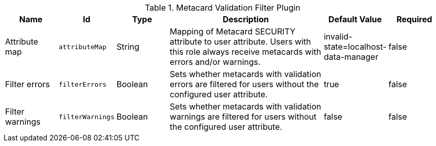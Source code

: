 :title: Metacard Validation Filter Plugin
:id: ddf.catalog.metacard.validation.MetacardValidityFilterPlugin
:type: table
:status: published
:application: ${ddf-catalog}
:summary: Metacard Validation Filter Plugin.

.[[_ddf.catalog.metacard.validation.MetacardValidityFilterPlugin]]Metacard Validation Filter Plugin
[cols="1,1m,1,3,1,1" options="header"]
|===

|Name
|Id
|Type
|Description
|Default Value
|Required

|Attribute map
|attributeMap
|String
|Mapping of Metacard SECURITY attribute to user attribute. Users with this role always receive metacards with errors and/or warnings.
|invalid-state=localhost-data-manager
|false

|Filter errors
|filterErrors
|Boolean
|Sets whether metacards with validation errors are filtered for users without the configured user attribute.
|true
|false

|Filter warnings
|filterWarnings
|Boolean
|Sets whether metacards with validation warnings are filtered for users without the configured user attribute.
|false
|false

|===

